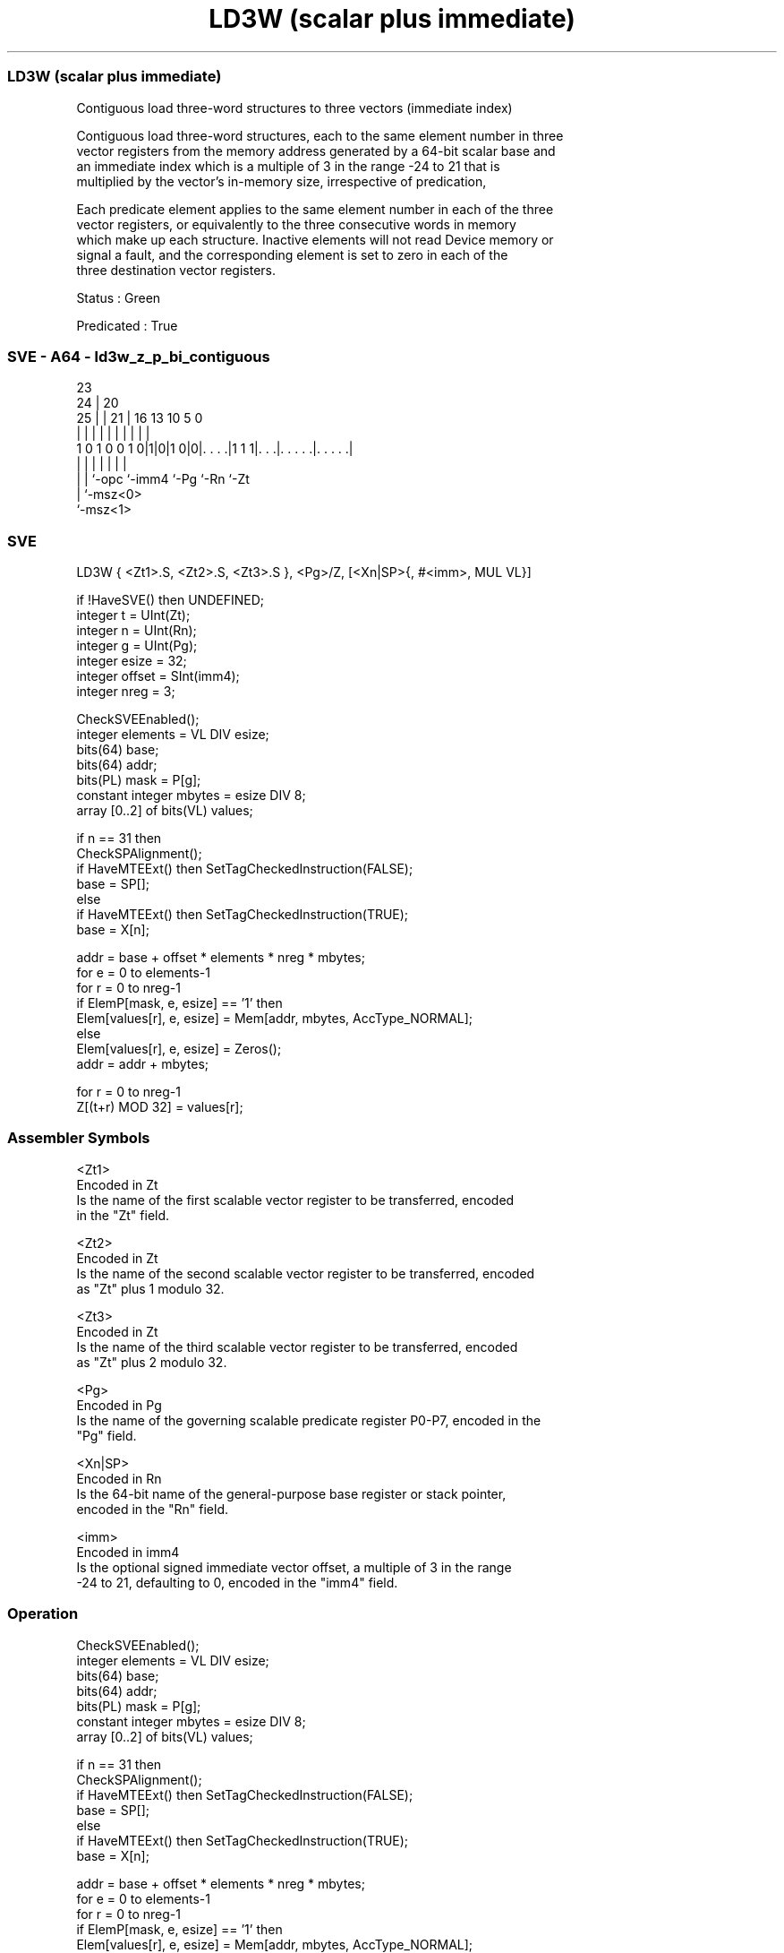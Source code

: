 .nh
.TH "LD3W (scalar plus immediate)" "7" " "  "instruction" "sve"
.SS LD3W (scalar plus immediate)
 Contiguous load three-word structures to three vectors (immediate index)

 Contiguous load three-word structures, each to the same element number in three
 vector registers from the memory address generated by a 64-bit scalar base and
 an immediate index which is a multiple of 3 in the range -24 to 21 that is
 multiplied by the vector's in-memory size, irrespective of predication,

 Each predicate element applies to the same element number in each of the three
 vector registers, or equivalently to the three consecutive words in memory
 which make up each structure. Inactive elements will not read Device memory or
 signal a fault, and the corresponding element is set to zero in each of the
 three destination vector registers.

 Status : Green

 Predicated : True



.SS SVE - A64 - ld3w_z_p_bi_contiguous
 
                                                                   
                   23                                              
                 24 |    20                                        
               25 | |  21 |      16    13    10         5         0
                | | |   | |       |     |     |         |         |
   1 0 1 0 0 1 0|1|0|1 0|0|. . . .|1 1 1|. . .|. . . . .|. . . . .|
                | | |     |             |     |         |
                | | `-opc `-imm4        `-Pg  `-Rn      `-Zt
                | `-msz<0>
                `-msz<1>
  
  
 
.SS SVE
 
 LD3W    { <Zt1>.S, <Zt2>.S, <Zt3>.S }, <Pg>/Z, [<Xn|SP>{, #<imm>, MUL VL}]
 
 if !HaveSVE() then UNDEFINED;
 integer t = UInt(Zt);
 integer n = UInt(Rn);
 integer g = UInt(Pg);
 integer esize = 32;
 integer offset = SInt(imm4);
 integer nreg = 3;
 
 CheckSVEEnabled();
 integer elements = VL DIV esize;
 bits(64) base;
 bits(64) addr;
 bits(PL) mask = P[g];
 constant integer mbytes = esize DIV 8;
 array [0..2] of bits(VL) values;
 
 if n == 31 then
     CheckSPAlignment();
     if HaveMTEExt() then SetTagCheckedInstruction(FALSE);
     base = SP[];
 else
     if HaveMTEExt() then SetTagCheckedInstruction(TRUE);
     base = X[n];
 
 addr = base + offset * elements * nreg * mbytes;
 for e = 0 to elements-1
     for r = 0 to nreg-1
         if ElemP[mask, e, esize] == '1' then
             Elem[values[r], e, esize] = Mem[addr, mbytes, AccType_NORMAL];
         else
             Elem[values[r], e, esize] = Zeros();
         addr = addr + mbytes;
 
 for r = 0 to nreg-1
     Z[(t+r) MOD 32] = values[r];
 

.SS Assembler Symbols

 <Zt1>
  Encoded in Zt
  Is the name of the first scalable vector register to be transferred, encoded
  in the "Zt" field.

 <Zt2>
  Encoded in Zt
  Is the name of the second scalable vector register to be transferred, encoded
  as "Zt" plus 1 modulo 32.

 <Zt3>
  Encoded in Zt
  Is the name of the third scalable vector register to be transferred, encoded
  as "Zt" plus 2 modulo 32.

 <Pg>
  Encoded in Pg
  Is the name of the governing scalable predicate register P0-P7, encoded in the
  "Pg" field.

 <Xn|SP>
  Encoded in Rn
  Is the 64-bit name of the general-purpose base register or stack pointer,
  encoded in the "Rn" field.

 <imm>
  Encoded in imm4
  Is the optional signed immediate vector offset, a multiple of 3 in the range
  -24 to 21, defaulting to 0, encoded in the "imm4" field.



.SS Operation

 CheckSVEEnabled();
 integer elements = VL DIV esize;
 bits(64) base;
 bits(64) addr;
 bits(PL) mask = P[g];
 constant integer mbytes = esize DIV 8;
 array [0..2] of bits(VL) values;
 
 if n == 31 then
     CheckSPAlignment();
     if HaveMTEExt() then SetTagCheckedInstruction(FALSE);
     base = SP[];
 else
     if HaveMTEExt() then SetTagCheckedInstruction(TRUE);
     base = X[n];
 
 addr = base + offset * elements * nreg * mbytes;
 for e = 0 to elements-1
     for r = 0 to nreg-1
         if ElemP[mask, e, esize] == '1' then
             Elem[values[r], e, esize] = Mem[addr, mbytes, AccType_NORMAL];
         else
             Elem[values[r], e, esize] = Zeros();
         addr = addr + mbytes;
 
 for r = 0 to nreg-1
     Z[(t+r) MOD 32] = values[r];

